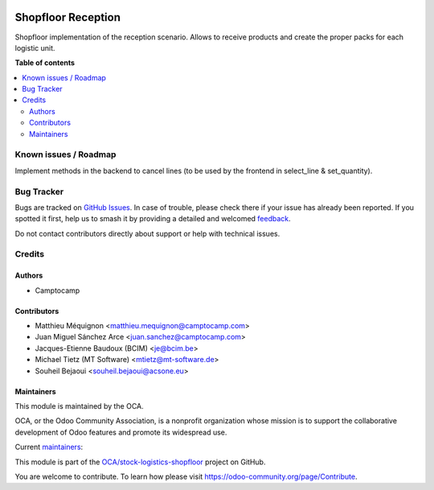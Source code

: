 .. image:: https://odoo-community.org/readme-banner-image
   :target: https://odoo-community.org/get-involved?utm_source=readme
   :alt: Odoo Community Association

===================
Shopfloor Reception
===================

.. 
   !!!!!!!!!!!!!!!!!!!!!!!!!!!!!!!!!!!!!!!!!!!!!!!!!!!!
   !! This file is generated by oca-gen-addon-readme !!
   !! changes will be overwritten.                   !!
   !!!!!!!!!!!!!!!!!!!!!!!!!!!!!!!!!!!!!!!!!!!!!!!!!!!!
   !! source digest: sha256:2fbd03cd0b0ef9a339e546886353fac3615b4c81bfae7dd202ff461116071180
   !!!!!!!!!!!!!!!!!!!!!!!!!!!!!!!!!!!!!!!!!!!!!!!!!!!!

.. |badge1| image:: https://img.shields.io/badge/maturity-Beta-yellow.png
    :target: https://odoo-community.org/page/development-status
    :alt: Beta
.. |badge2| image:: https://img.shields.io/badge/license-AGPL--3-blue.png
    :target: http://www.gnu.org/licenses/agpl-3.0-standalone.html
    :alt: License: AGPL-3
.. |badge3| image:: https://img.shields.io/badge/github-OCA%2Fstock--logistics--shopfloor-lightgray.png?logo=github
    :target: https://github.com/OCA/stock-logistics-shopfloor/tree/18.0/shopfloor_reception
    :alt: OCA/stock-logistics-shopfloor
.. |badge4| image:: https://img.shields.io/badge/weblate-Translate%20me-F47D42.png
    :target: https://translation.odoo-community.org/projects/stock-logistics-shopfloor-18-0/stock-logistics-shopfloor-18-0-shopfloor_reception
    :alt: Translate me on Weblate
.. |badge5| image:: https://img.shields.io/badge/runboat-Try%20me-875A7B.png
    :target: https://runboat.odoo-community.org/builds?repo=OCA/stock-logistics-shopfloor&target_branch=18.0
    :alt: Try me on Runboat

|badge1| |badge2| |badge3| |badge4| |badge5|

Shopfloor implementation of the reception scenario. Allows to receive
products and create the proper packs for each logistic unit.

**Table of contents**

.. contents::
   :local:

Known issues / Roadmap
======================

Implement methods in the backend to cancel lines (to be used by the
frontend in select_line & set_quantity).

Bug Tracker
===========

Bugs are tracked on `GitHub Issues <https://github.com/OCA/stock-logistics-shopfloor/issues>`_.
In case of trouble, please check there if your issue has already been reported.
If you spotted it first, help us to smash it by providing a detailed and welcomed
`feedback <https://github.com/OCA/stock-logistics-shopfloor/issues/new?body=module:%20shopfloor_reception%0Aversion:%2018.0%0A%0A**Steps%20to%20reproduce**%0A-%20...%0A%0A**Current%20behavior**%0A%0A**Expected%20behavior**>`_.

Do not contact contributors directly about support or help with technical issues.

Credits
=======

Authors
-------

* Camptocamp

Contributors
------------

- Matthieu Méquignon <matthieu.mequignon@camptocamp.com>
- Juan Miguel Sánchez Arce <juan.sanchez@camptocamp.com>
- Jacques-Etienne Baudoux (BCIM) <je@bcim.be>
- Michael Tietz (MT Software) <mtietz@mt-software.de>
- Souheil Bejaoui <souheil.bejaoui@acsone.eu>

Maintainers
-----------

This module is maintained by the OCA.

.. image:: https://odoo-community.org/logo.png
   :alt: Odoo Community Association
   :target: https://odoo-community.org

OCA, or the Odoo Community Association, is a nonprofit organization whose
mission is to support the collaborative development of Odoo features and
promote its widespread use.

.. |maintainer-mmequignon| image:: https://github.com/mmequignon.png?size=40px
    :target: https://github.com/mmequignon
    :alt: mmequignon
.. |maintainer-JuMiSanAr| image:: https://github.com/JuMiSanAr.png?size=40px
    :target: https://github.com/JuMiSanAr
    :alt: JuMiSanAr

Current `maintainers <https://odoo-community.org/page/maintainer-role>`__:

|maintainer-mmequignon| |maintainer-JuMiSanAr| 

This module is part of the `OCA/stock-logistics-shopfloor <https://github.com/OCA/stock-logistics-shopfloor/tree/18.0/shopfloor_reception>`_ project on GitHub.

You are welcome to contribute. To learn how please visit https://odoo-community.org/page/Contribute.
